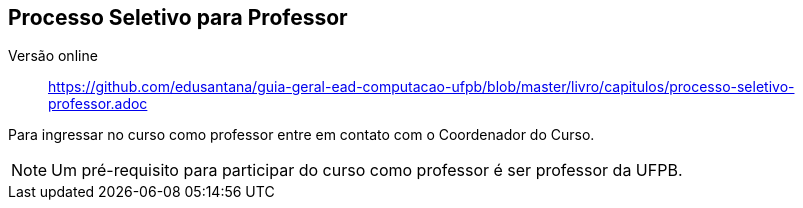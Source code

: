 == Processo Seletivo para Professor

Versão online:: https://github.com/edusantana/guia-geral-ead-computacao-ufpb/blob/master/livro/capitulos/processo-seletivo-professor.adoc

(((Processo Seletivo, Professor)))

Para ingressar no curso como professor entre em contato com o
Coordenador do Curso.

NOTE: Um pré-requisito para participar do curso como professor é ser
professor da UFPB.

////
Sempre termine os arquivos com uma linha em branco.
////
